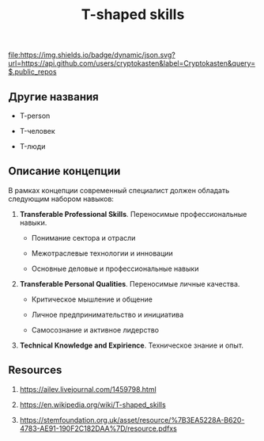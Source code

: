 #+TITLE: T-shaped skills
#+TAGS: cryptokasten, t-shaped-skills, education, learning, career
#+OPTIONS: ^:nil

[[https://github.com/cryptokasten][file:https://img.shields.io/badge/dynamic/json.svg?url=https://api.github.com/users/cryptokasten&label=Cryptokasten&query=$.public_repos]]

** Другие названия

- T-person

- T-человек

- T-люди

** Описание концепции

[[file:media/t-shaped-skills.png]]

В рамках концепции современный специалист должен обладать следующим
набором навыков:

1. *Transferable Professional Skills*. Переносимые профессиональные
   навыки.

   - Понимание сектора и отрасли

   - Межотраслевые технологии и инновации

   - Основные деловые и профессиональные навыки

2. *Transferable Personal Qualities*. Переносимые личные качества.
   
   - Критическое мышление и общение

   - Личное предпринимательство и инициатива

   - Самосознание и активное лидерство

3. *Technical Knowledge and Expirience*. Техническое знание и опыт.

** Resources

1. https://ailev.livejournal.com/1459798.html

2. https://en.wikipedia.org/wiki/T-shaped_skills

3. https://stemfoundation.org.uk/asset/resource/%7B3EA5228A-B620-4783-AE91-190F2C182DAA%7D/resource.pdfxs
